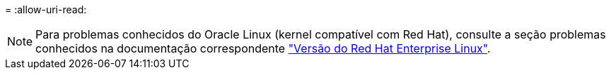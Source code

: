 = 
:allow-uri-read: 



NOTE: Para problemas conhecidos do Oracle Linux (kernel compatível com Red Hat), consulte a seção problemas conhecidos na documentação correspondente https://mysupport.netapp.com/documentation/productlibrary/index.html?productID=63146["Versão do Red Hat Enterprise Linux"^].
